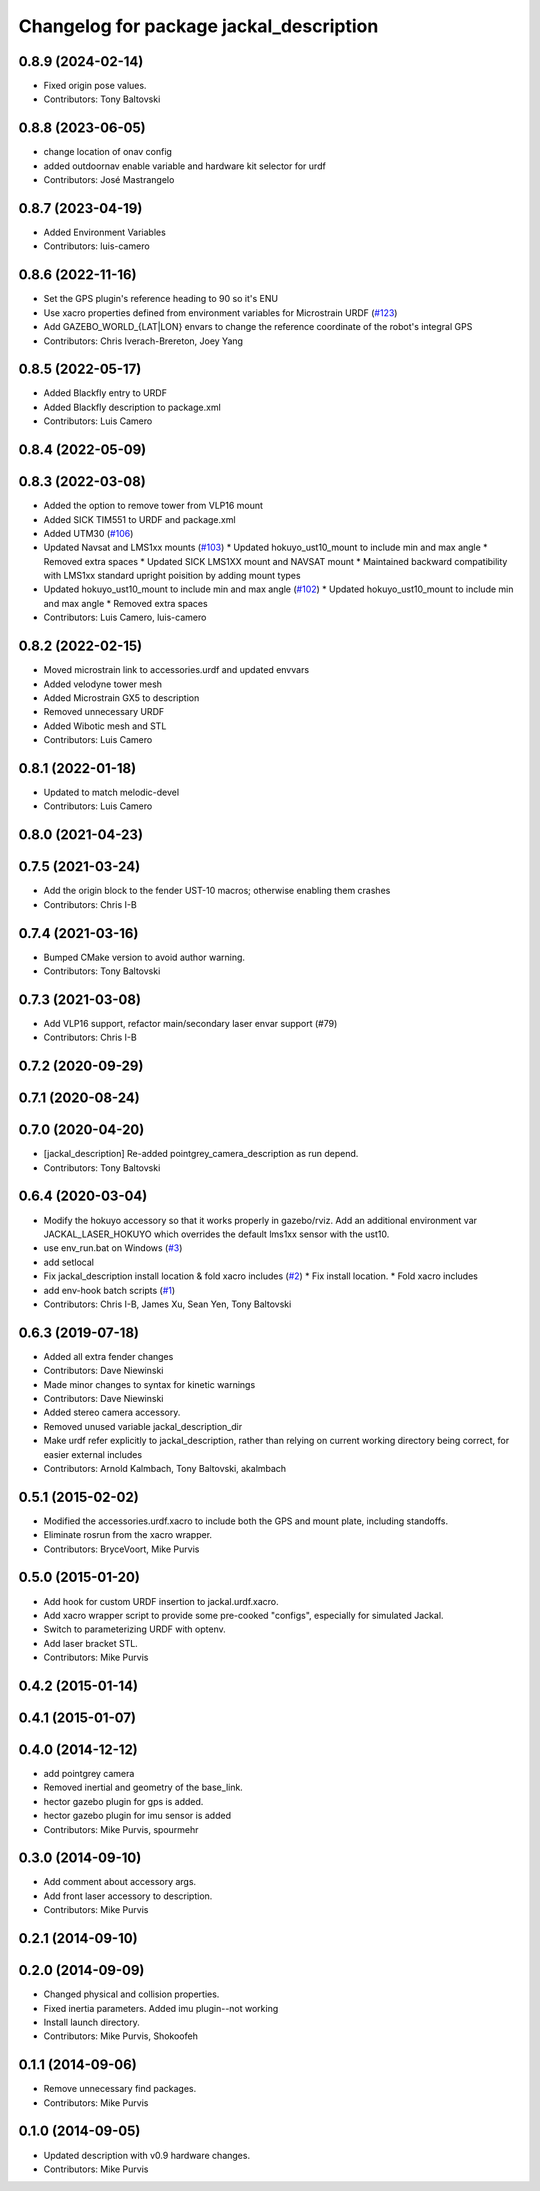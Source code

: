 ^^^^^^^^^^^^^^^^^^^^^^^^^^^^^^^^^^^^^^^^
Changelog for package jackal_description
^^^^^^^^^^^^^^^^^^^^^^^^^^^^^^^^^^^^^^^^

0.8.9 (2024-02-14)
------------------
* Fixed origin pose values.
* Contributors: Tony Baltovski

0.8.8 (2023-06-05)
------------------
* change location of onav config
* added outdoornav enable variable and hardware kit selector for urdf
* Contributors: José Mastrangelo

0.8.7 (2023-04-19)
------------------
* Added Environment Variables
* Contributors: luis-camero

0.8.6 (2022-11-16)
------------------
* Set the GPS plugin's reference heading to 90 so it's ENU
* Use xacro properties defined from environment variables for Microstrain URDF (`#123 <https://github.com/jackal/jackal/issues/123>`_)
* Add GAZEBO_WORLD\_{LAT|LON} envars to change the reference coordinate of the robot's integral GPS
* Contributors: Chris Iverach-Brereton, Joey Yang

0.8.5 (2022-05-17)
------------------
* Added Blackfly  entry to URDF
* Added Blackfly description to package.xml
* Contributors: Luis Camero

0.8.4 (2022-05-09)
------------------

0.8.3 (2022-03-08)
------------------
* Added the option to remove tower from VLP16 mount
* Added SICK TIM551 to URDF and package.xml
* Added UTM30 (`#106 <https://github.com/jackal/jackal/issues/106>`_)
* Updated Navsat and LMS1xx mounts (`#103 <https://github.com/jackal/jackal/issues/103>`_)
  * Updated hokuyo_ust10_mount to include min and max angle
  * Removed extra spaces
  * Updated SICK LMS1XX mount and NAVSAT mount
  * Maintained backward compatibility with LMS1xx standard upright poisition by adding mount types
* Updated hokuyo_ust10_mount to include min and max angle (`#102 <https://github.com/jackal/jackal/issues/102>`_)
  * Updated hokuyo_ust10_mount to include min and max angle
  * Removed extra spaces
* Contributors: Luis Camero, luis-camero

0.8.2 (2022-02-15)
------------------
* Moved microstrain link to accessories.urdf and updated envvars
* Added velodyne tower mesh
* Added Microstrain GX5 to description
* Removed unnecessary URDF
* Added Wibotic mesh and STL
* Contributors: Luis Camero

0.8.1 (2022-01-18)
------------------
* Updated to match melodic-devel
* Contributors: Luis Camero

0.8.0 (2021-04-23)
------------------

0.7.5 (2021-03-24)
------------------
* Add the origin block to the fender UST-10 macros; otherwise enabling them crashes
* Contributors: Chris I-B

0.7.4 (2021-03-16)
------------------
* Bumped CMake version to avoid author warning.
* Contributors: Tony Baltovski

0.7.3 (2021-03-08)
------------------
*  Add VLP16 support, refactor main/secondary laser envar support (#79)
* Contributors: Chris I-B

0.7.2 (2020-09-29)
------------------

0.7.1 (2020-08-24)
------------------

0.7.0 (2020-04-20)
------------------
* [jackal_description] Re-added pointgrey_camera_description as run depend.
* Contributors: Tony Baltovski

0.6.4 (2020-03-04)
------------------
* Modify the hokuyo accessory so that it works properly in gazebo/rviz.  Add an additional environment var JACKAL_LASER_HOKUYO which overrides the default lms1xx sensor with the ust10.
* use env_run.bat on Windows (`#3 <https://github.com/jackal/jackal/issues/3>`_)
* add setlocal
* Fix jackal_description install location & fold xacro includes (`#2 <https://github.com/jackal/jackal/issues/2>`_)
  * Fix install location.
  * Fold xacro includes
* add env-hook batch scripts (`#1 <https://github.com/jackal/jackal/issues/1>`_)
* Contributors: Chris I-B, James Xu, Sean Yen, Tony Baltovski

0.6.3 (2019-07-18)
------------------
* Added all extra fender changes
* Contributors: Dave Niewinski

* Made minor changes to syntax for kinetic warnings
* Contributors: Dave Niewinski

* Added stereo camera accessory.
* Removed unused variable jackal_description_dir
* Make urdf refer explicitly to jackal_description, rather than relying on current working directory being correct, for easier external includes
* Contributors: Arnold Kalmbach, Tony Baltovski, akalmbach

0.5.1 (2015-02-02)
------------------
* Modified the accessories.urdf.xacro to include both the GPS and mount plate, including standoffs.
* Eliminate rosrun from the xacro wrapper.
* Contributors: BryceVoort, Mike Purvis

0.5.0 (2015-01-20)
------------------
* Add hook for custom URDF insertion to jackal.urdf.xacro.
* Add xacro wrapper script to provide some pre-cooked "configs", especially for simulated Jackal.
* Switch to parameterizing URDF with optenv.
* Add laser bracket STL.
* Contributors: Mike Purvis

0.4.2 (2015-01-14)
------------------

0.4.1 (2015-01-07)
------------------

0.4.0 (2014-12-12)
------------------
* add pointgrey camera
* Removed inertial and geometry of the base_link.
* hector gazebo plugin for gps is added.
* hector gazebo plugin for imu sensor is added
* Contributors: Mike Purvis, spourmehr

0.3.0 (2014-09-10)
------------------
* Add comment about accessory args.
* Add front laser accessory to description.
* Contributors: Mike Purvis

0.2.1 (2014-09-10)
------------------

0.2.0 (2014-09-09)
------------------
* Changed physical and collision properties.
* Fixed inertia parameters. Added imu plugin--not working
* Install launch directory.
* Contributors: Mike Purvis, Shokoofeh

0.1.1 (2014-09-06)
------------------
* Remove unnecessary find packages.
* Contributors: Mike Purvis

0.1.0 (2014-09-05)
------------------
* Updated description with v0.9 hardware changes.
* Contributors: Mike Purvis
